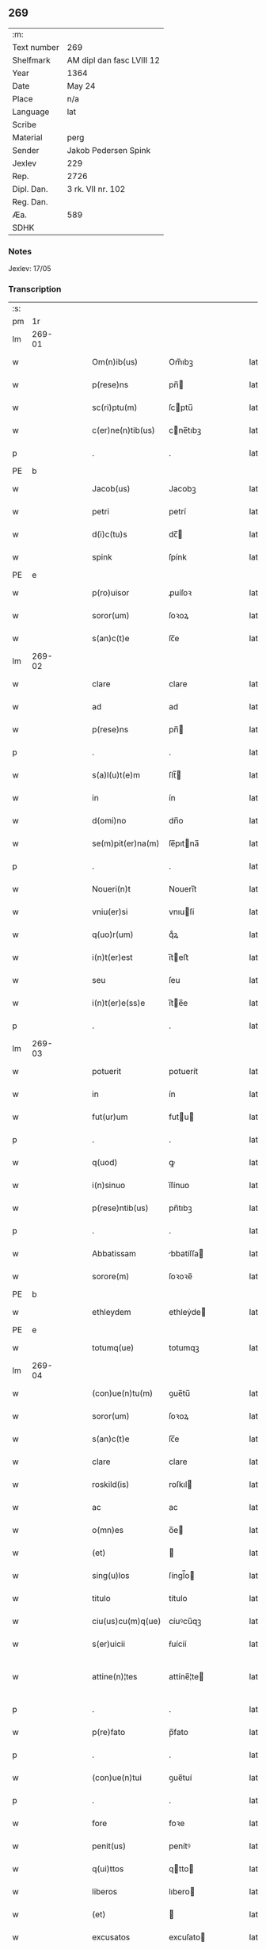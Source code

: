 ** 269
| :m:         |                           |
| Text number | 269                       |
| Shelfmark   | AM dipl dan fasc LVIII 12 |
| Year        | 1364                      |
| Date        | May 24                    |
| Place       | n/a                       |
| Language    | lat                       |
| Scribe      |                           |
| Material    | perg                      |
| Sender      | Jakob Pedersen Spink      |
| Jexlev      | 229                       |
| Rep.        | 2726                      |
| Dipl. Dan.  | 3 rk. VII nr. 102         |
| Reg. Dan.   |                           |
| Æa.         | 589                       |
| SDHK        |                           |

*** Notes
Jexlev: 17/05

*** Transcription
| :s: |        |   |   |   |   |                   |            |   |   |   |   |     |   |   |   |                |
| pm  |     1r |   |   |   |   |                   |            |   |   |   |   |     |   |   |   |                |
| lm  | 269-01 |   |   |   |   |                   |            |   |   |   |   |     |   |   |   |                |
| w   |        |   |   |   |   | Om(n)ib(us)       | Om̅ıbꝫ      |   |   |   |   | lat |   |   |   |         269-01 |
| w   |        |   |   |   |   | p(rese)ns         | pn̅        |   |   |   |   | lat |   |   |   |         269-01 |
| w   |        |   |   |   |   | sc(ri)ptu(m)      | ſcptu̅     |   |   |   |   | lat |   |   |   |         269-01 |
| w   |        |   |   |   |   | c(er)ne(n)tib(us) | cne̅tıbꝫ   |   |   |   |   | lat |   |   |   |         269-01 |
| p   |        |   |   |   |   | .                 | .          |   |   |   |   | lat |   |   |   |         269-01 |
| PE  |      b |   |   |   |   |                   |            |   |   |   |   |     |   |   |   |                |
| w   |        |   |   |   |   | Jacob(us)         | Jacobꝫ     |   |   |   |   | lat |   |   |   |         269-01 |
| w   |        |   |   |   |   | petri             | petrí      |   |   |   |   | lat |   |   |   |         269-01 |
| w   |        |   |   |   |   | d(i)c(tu)s        | dc̅        |   |   |   |   | lat |   |   |   |         269-01 |
| w   |        |   |   |   |   | spink             | ſpínk      |   |   |   |   | lat |   |   |   |         269-01 |
| PE  |      e |   |   |   |   |                   |            |   |   |   |   |     |   |   |   |                |
| w   |        |   |   |   |   | p(ro)uisor        | ꝓuíſoꝛ     |   |   |   |   | lat |   |   |   |         269-01 |
| w   |        |   |   |   |   | soror(um)         | ſoꝛoꝝ      |   |   |   |   | lat |   |   |   |         269-01 |
| w   |        |   |   |   |   | s(an)c(t)e        | ſc̅e        |   |   |   |   | lat |   |   |   |         269-01 |
| lm  | 269-02 |   |   |   |   |                   |            |   |   |   |   |     |   |   |   |                |
| w   |        |   |   |   |   | clare             | clare      |   |   |   |   | lat |   |   |   |         269-02 |
| w   |        |   |   |   |   | ad                | ad         |   |   |   |   | lat |   |   |   |         269-02 |
| w   |        |   |   |   |   | p(rese)ns         | pn̅        |   |   |   |   | lat |   |   |   |         269-02 |
| p   |        |   |   |   |   | .                 | .          |   |   |   |   | lat |   |   |   |         269-02 |
| w   |        |   |   |   |   | s(a)l(u)t(e)m     | ſlt̅       |   |   |   |   | lat |   |   |   |         269-02 |
| w   |        |   |   |   |   | in                | ín         |   |   |   |   | lat |   |   |   |         269-02 |
| w   |        |   |   |   |   | d(omi)no          | dn̅o        |   |   |   |   | lat |   |   |   |         269-02 |
| w   |        |   |   |   |   | se(m)pit(er)na(m) | ſe̅pıtna̅   |   |   |   |   | lat |   |   |   |         269-02 |
| p   |        |   |   |   |   | .                 | .          |   |   |   |   | lat |   |   |   |         269-02 |
| w   |        |   |   |   |   | Noueri(n)t        | Nouerı̅t    |   |   |   |   | lat |   |   |   |         269-02 |
| w   |        |   |   |   |   | vniu(er)si        | vnıuſí    |   |   |   |   | lat |   |   |   |         269-02 |
| w   |        |   |   |   |   | q(uo)r(um)        | qͦꝝ         |   |   |   |   | lat |   |   |   |         269-02 |
| w   |        |   |   |   |   | i(n)t(er)est      | ı̅teﬅ      |   |   |   |   | lat |   |   |   |         269-02 |
| w   |        |   |   |   |   | seu               | ſeu        |   |   |   |   | lat |   |   |   |         269-02 |
| w   |        |   |   |   |   | i(n)t(er)e(ss)e   | ı̅te̅e      |   |   |   |   | lat |   |   |   |         269-02 |
| p   |        |   |   |   |   | .                 | .          |   |   |   |   | lat |   |   |   |         269-02 |
| lm  | 269-03 |   |   |   |   |                   |            |   |   |   |   |     |   |   |   |                |
| w   |        |   |   |   |   | potuerit          | potuerít   |   |   |   |   | lat |   |   |   |         269-03 |
| w   |        |   |   |   |   | in                | ín         |   |   |   |   | lat |   |   |   |         269-03 |
| w   |        |   |   |   |   | fut(ur)um         | futu     |   |   |   |   | lat |   |   |   |         269-03 |
| p   |        |   |   |   |   | .                 | .          |   |   |   |   | lat |   |   |   |         269-03 |
| w   |        |   |   |   |   | q(uod)            | ꝙ          |   |   |   |   | lat |   |   |   |         269-03 |
| w   |        |   |   |   |   | i(n)sinuo         | ı̅ſínuo     |   |   |   |   | lat |   |   |   |         269-03 |
| w   |        |   |   |   |   | p(rese)ntib(us)   | pn̅tıbꝫ     |   |   |   |   | lat |   |   |   |         269-03 |
| p   |        |   |   |   |   | .                 | .          |   |   |   |   | lat |   |   |   |         269-03 |
| w   |        |   |   |   |   | Abbatissam        | bbatíſſa |   |   |   |   | lat |   |   |   |         269-03 |
| w   |        |   |   |   |   | sorore(m)         | ſoꝛoꝛe̅     |   |   |   |   | lat |   |   |   |         269-03 |
| PE  |      b |   |   |   |   |                   |            |   |   |   |   |     |   |   |   |                |
| w   |        |   |   |   |   | ethleydem         | ethleẏde  |   |   |   |   | lat |   |   |   |         269-03 |
| PE  |      e |   |   |   |   |                   |            |   |   |   |   |     |   |   |   |                |
| w   |        |   |   |   |   | totumq(ue)        | totumqꝫ    |   |   |   |   | lat |   |   |   |         269-03 |
| lm  | 269-04 |   |   |   |   |                   |            |   |   |   |   |     |   |   |   |                |
| w   |        |   |   |   |   | (con)ue(n)tu(m)   | ꝯue̅tu̅      |   |   |   |   | lat |   |   |   |         269-04 |
| w   |        |   |   |   |   | soror(um)         | ſoꝛoꝝ      |   |   |   |   | lat |   |   |   |         269-04 |
| w   |        |   |   |   |   | s(an)c(t)e        | ſc̅e        |   |   |   |   | lat |   |   |   |         269-04 |
| w   |        |   |   |   |   | clare             | clare      |   |   |   |   | lat |   |   |   |         269-04 |
| w   |        |   |   |   |   | roskild(is)       | roſkıl    |   |   |   |   | lat |   |   |   |         269-04 |
| w   |        |   |   |   |   | ac                | ac         |   |   |   |   | lat |   |   |   |         269-04 |
| w   |        |   |   |   |   | o(mn)es           | o̅e        |   |   |   |   | lat |   |   |   |         269-04 |
| w   |        |   |   |   |   | (et)              |           |   |   |   |   | lat |   |   |   |         269-04 |
| w   |        |   |   |   |   | sing(u)los        | ſíngl̅o    |   |   |   |   | lat |   |   |   |         269-04 |
| w   |        |   |   |   |   | titulo            | título     |   |   |   |   | lat |   |   |   |         269-04 |
| w   |        |   |   |   |   | ciu(us)cu(m)q(ue) | cíuꝰcu̅qꝫ   |   |   |   |   | lat |   |   |   |         269-04 |
| w   |        |   |   |   |   | s(er)uicii        | ẜuícíí     |   |   |   |   | lat |   |   |   |         269-04 |
| w   |        |   |   |   |   | attine(n)¦tes     | attíne̅¦te |   |   |   |   | lat |   |   |   | 269-04--269-05 |
| p   |        |   |   |   |   | .                 | .          |   |   |   |   | lat |   |   |   |         269-05 |
| w   |        |   |   |   |   | p(re)fato         | p̅fato      |   |   |   |   | lat |   |   |   |         269-05 |
| p   |        |   |   |   |   | .                 | .          |   |   |   |   | lat |   |   |   |         269-05 |
| w   |        |   |   |   |   | (con)ue(n)tui     | ꝯue̅tuí     |   |   |   |   | lat |   |   |   |         269-05 |
| p   |        |   |   |   |   | .                 | .          |   |   |   |   | lat |   |   |   |         269-05 |
| w   |        |   |   |   |   | fore              | foꝛe       |   |   |   |   | lat |   |   |   |         269-05 |
| w   |        |   |   |   |   | penit(us)         | penítꝰ     |   |   |   |   | lat |   |   |   |         269-05 |
| w   |        |   |   |   |   | q(ui)ttos         | qtto     |   |   |   |   | lat |   |   |   |         269-05 |
| w   |        |   |   |   |   | liberos           | lıbero    |   |   |   |   | lat |   |   |   |         269-05 |
| w   |        |   |   |   |   | (et)              |           |   |   |   |   | lat |   |   |   |         269-05 |
| w   |        |   |   |   |   | excusatos         | excuſato  |   |   |   |   | lat |   |   |   |         269-05 |
| p   |        |   |   |   |   | .                 | .          |   |   |   |   | lat |   |   |   |         269-05 |
| w   |        |   |   |   |   | ab                | ab         |   |   |   |   | lat |   |   |   |         269-05 |
| w   |        |   |   |   |   | om(n)i            | om̅í        |   |   |   |   | lat |   |   |   |         269-05 |
| w   |        |   |   |   |   | i(n)petic(i)o(n)e | ı̅petıc̅oe   |   |   |   |   | lat |   |   |   |         269-05 |
| p   |        |   |   |   |   | .                 | .          |   |   |   |   | lat |   |   |   |         269-05 |
| lm  | 269-06 |   |   |   |   |                   |            |   |   |   |   |     |   |   |   |                |
| w   |        |   |   |   |   | cui(us)cu(m)q(ue) | cuıꝰcu̅qꝫ   |   |   |   |   | lat |   |   |   |         269-06 |
| w   |        |   |   |   |   | obligac(i)o(n)is  | oblıgac̅oı |   |   |   |   | lat |   |   |   |         269-06 |
| w   |        |   |   |   |   | (con)tracte       | ꝯtrae     |   |   |   |   | lat |   |   |   |         269-06 |
| p   |        |   |   |   |   | .                 | .          |   |   |   |   | lat |   |   |   |         269-06 |
| w   |        |   |   |   |   | rac(i)o(n)e       | rac̅oe      |   |   |   |   | lat |   |   |   |         269-06 |
| w   |        |   |   |   |   | illar(um)         | ıllaꝝ      |   |   |   |   | lat |   |   |   |         269-06 |
| p   |        |   |   |   |   | .                 | .          |   |   |   |   | lat |   |   |   |         269-06 |
| w   |        |   |   |   |   | ex                | ex         |   |   |   |   | lat |   |   |   |         269-06 |
| w   |        |   |   |   |   | p(ar)te           | p̲te        |   |   |   |   | lat |   |   |   |         269-06 |
| w   |        |   |   |   |   | m(e)a             | ma̅         |   |   |   |   | lat |   |   |   |         269-06 |
| p   |        |   |   |   |   | .                 | .          |   |   |   |   | lat |   |   |   |         269-06 |
| w   |        |   |   |   |   | v(e)l             | vl̅         |   |   |   |   | lat |   |   |   |         269-06 |
| w   |        |   |   |   |   | meor(um)          | meoꝝ       |   |   |   |   | lat |   |   |   |         269-06 |
| w   |        |   |   |   |   | h(er)edum         | hedu     |   |   |   |   | lat |   |   |   |         269-06 |
| p   |        |   |   |   |   | .                 | .          |   |   |   |   | lat |   |   |   |         269-06 |
| w   |        |   |   |   |   | q(ui)             | q̅          |   |   |   |   | lat |   |   |   |         269-06 |
| w   |        |   |   |   |   | ip(s)is           | ıp̅ı       |   |   |   |   | lat |   |   |   |         269-06 |
| w   |        |   |   |   |   | v(e)l             | vl̅         |   |   |   |   | lat |   |   |   |         269-06 |
| lm  | 269-07 |   |   |   |   |                   |            |   |   |   |   |     |   |   |   |                |
| w   |        |   |   |   |   | ip(s)ar(um)       | ıp̅aꝝ       |   |   |   |   | lat |   |   |   |         269-07 |
| w   |        |   |   |   |   | post(er)is        | poﬅı     |   |   |   |   | lat |   |   |   |         269-07 |
| w   |        |   |   |   |   | p(ro)             | ꝓ          |   |   |   |   | lat |   |   |   |         269-07 |
| w   |        |   |   |   |   | q(uo)cu(m)q(ue)   | qͦcu̅qꝫ      |   |   |   |   | lat |   |   |   |         269-07 |
| w   |        |   |   |   |   | t(em)p(or)e       | tp̅e        |   |   |   |   | lat |   |   |   |         269-07 |
| p   |        |   |   |   |   | .                 | .          |   |   |   |   | lat |   |   |   |         269-07 |
| w   |        |   |   |   |   | potuerit          | potuerít   |   |   |   |   | lat |   |   |   |         269-07 |
| w   |        |   |   |   |   | exoriri           | exoꝛírı    |   |   |   |   | lat |   |   |   |         269-07 |
| p   |        |   |   |   |   | .                 | .          |   |   |   |   | lat |   |   |   |         269-07 |
| w   |        |   |   |   |   | Datu(m)           | Datu̅       |   |   |   |   | lat |   |   |   |         269-07 |
| w   |        |   |   |   |   | Anno              | nno       |   |   |   |   | lat |   |   |   |         269-07 |
| w   |        |   |   |   |   | do(mini)          | do        |   |   |   |   | lat |   |   |   |         269-07 |
| w   |        |   |   |   |   | mº                | ͦ          |   |   |   |   | lat |   |   |   |         269-07 |
| w   |        |   |   |   |   | cccº              | ccͦc        |   |   |   |   | lat |   |   |   |         269-07 |
| w   |        |   |   |   |   | sexagesimo        | ſexageſímo |   |   |   |   | lat |   |   |   |         269-07 |
| w   |        |   |   |   |   | q(ua)rto          | qᷓrto       |   |   |   |   | lat |   |   |   |         269-07 |
| lm  | 269-08 |   |   |   |   |                   |            |   |   |   |   |     |   |   |   |                |
| w   |        |   |   |   |   | sexta             | ſexta      |   |   |   |   | lat |   |   |   |         269-08 |
| w   |        |   |   |   |   | feria             | fería      |   |   |   |   | lat |   |   |   |         269-08 |
| w   |        |   |   |   |   | p(ro)xi(ma)       | ꝓxıᷓ        |   |   |   |   | lat |   |   |   |         269-08 |
| w   |        |   |   |   |   | festo             | feﬅo       |   |   |   |   | lat |   |   |   |         269-08 |
| p   |        |   |   |   |   | .                 | .          |   |   |   |   | lat |   |   |   |         269-08 |
| w   |        |   |   |   |   | s(upe)r           | ſr̅         |   |   |   |   | lat |   |   |   |         269-08 |
| w   |        |   |   |   |   | b(e)n(e)dicte     | bn̅dıe     |   |   |   |   | lat |   |   |   |         269-08 |
| w   |        |   |   |   |   | t(ri)nitatis      | tnítatí  |   |   |   |   | lat |   |   |   |         269-08 |
| p   |        |   |   |   |   | .                 | .          |   |   |   |   | lat |   |   |   |         269-08 |
| w   |        |   |   |   |   | meo               | meo        |   |   |   |   | lat |   |   |   |         269-08 |
| w   |        |   |   |   |   | s(u)b             | ſb̅         |   |   |   |   | lat |   |   |   |         269-08 |
| w   |        |   |   |   |   | sig(i)llo         | ſıgll̅o     |   |   |   |   | lat |   |   |   |         269-08 |
| w   |        |   |   |   |   | vna               | vna        |   |   |   |   | lat |   |   |   |         269-08 |
| p   |        |   |   |   |   | .                 | .          |   |   |   |   | lat |   |   |   |         269-08 |
| w   |        |   |   |   |   | cu(m)             | cu̅         |   |   |   |   | lat |   |   |   |         269-08 |
| w   |        |   |   |   |   | sig(i)llo         | ſıgll̅o     |   |   |   |   | lat |   |   |   |         269-08 |
| w   |        |   |   |   |   | dil(ec)ti         | dıltͨí      |   |   |   |   | lat |   |   |   |         269-08 |
| lm  | 269-09 |   |   |   |   |                   |            |   |   |   |   |     |   |   |   |                |
| w   |        |   |   |   |   | (cog)nati         | ꝯnatí      |   |   |   |   | lat |   |   |   |         269-09 |
| w   |        |   |   |   |   | mei               | meí        |   |   |   |   | lat |   |   |   |         269-09 |
| PE  |      b |   |   |   |   |                   |            |   |   |   |   |     |   |   |   |                |
| w   |        |   |   |   |   | alexandri         | alexandrí  |   |   |   |   | lat |   |   |   |         269-09 |
| PE  |      e |   |   |   |   |                   |            |   |   |   |   |     |   |   |   |                |
| :e: |        |   |   |   |   |                   |            |   |   |   |   |     |   |   |   |                |
